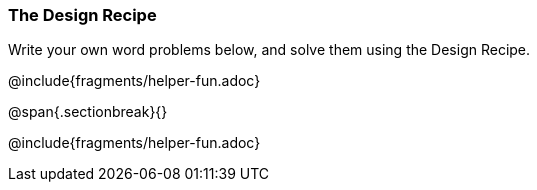 === The Design Recipe

Write your own word problems below, and solve them using the Design Recipe.

@include{fragments/helper-fun.adoc}

@span{.sectionbreak}{}

@include{fragments/helper-fun.adoc}
